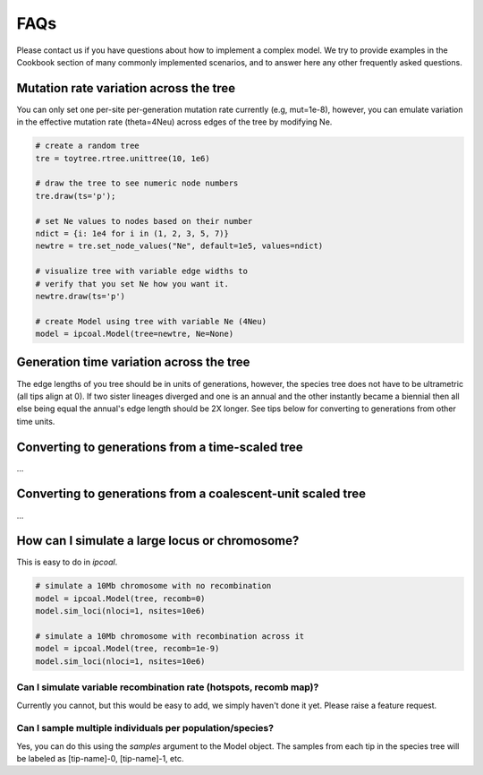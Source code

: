 

FAQs
====


Please contact us if you have questions about how to implement a complex model. We try to provide examples in the Cookbook section of many commonly implemented scenarios, and to answer here any other frequently asked questions. 


Mutation rate variation across the tree
---------------------------------------
You can only set one per-site per-generation mutation rate currently (e.g, mut=1e-8), however, you can emulate variation in the effective mutation rate (theta=4Neu) across edges of the tree by modifying Ne. 

.. code-block:: python

    # create a random tree
    tre = toytree.rtree.unittree(10, 1e6)

    # draw the tree to see numeric node numbers
    tre.draw(ts='p');

    # set Ne values to nodes based on their number
    ndict = {i: 1e4 for i in (1, 2, 3, 5, 7)}
    newtre = tre.set_node_values("Ne", default=1e5, values=ndict)

    # visualize tree with variable edge widths to 
    # verify that you set Ne how you want it.
    newtre.draw(ts='p')

    # create Model using tree with variable Ne (4Neu)
    model = ipcoal.Model(tree=newtre, Ne=None)


Generation time variation across the tree
-----------------------------------------
The edge lengths of you tree should be in units of generations, however, the species tree does not have to be ultrametric (all tips align at 0). If two sister lineages diverged and one is an annual and the other instantly became a biennial then all else being equal the annual's edge length should be 2X longer. See tips below for converting to generations from other time units.


Converting to generations from a time-scaled tree
-------------------------------------------------
...


Converting to generations from a coalescent-unit scaled tree
------------------------------------------------------------
...


How can I simulate a large locus or chromosome?
----------------------------------------------------
This is easy to do in *ipcoal*. 

.. code-block:: python

	# simulate a 10Mb chromosome with no recombination
	model = ipcoal.Model(tree, recomb=0)
	model.sim_loci(nloci=1, nsites=10e6)

	# simulate a 10Mb chromosome with recombination across it 
	model = ipcoal.Model(tree, recomb=1e-9)
	model.sim_loci(nloci=1, nsites=10e6)


Can I simulate variable recombination rate (hotspots, recomb map)?
^^^^^^^^^^^^^^^^^^^^^^^^^^^^^^^^^^^^^^^^^^^^^^^^^^^^^^^^^^^^^^^^^^
Currently you cannot, but this would be easy to add, we simply haven't done it yet. Please raise a feature request.



Can I sample multiple individuals per population/species?
^^^^^^^^^^^^^^^^^^^^^^^^^^^^^^^^^^^^^^^^^^^^^^^^^^^^^^^^^
Yes, you can do this using the `samples` argument to the Model object. The samples from each tip in the species tree will be labeled as [tip-name]-0, [tip-name]-1, etc. 



